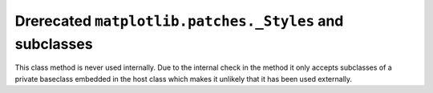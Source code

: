 Drerecated ``matplotlib.patches._Styles`` and subclasses
~~~~~~~~~~~~~~~~~~~~~~~~~~~~~~~~~~~~~~~~~~~~~~~~~~~~~~~~

This class method is never used internally.  Due to the internal check in the
method it only accepts subclasses of a private baseclass embedded in the host
class which makes it unlikely that it has been used externally.
